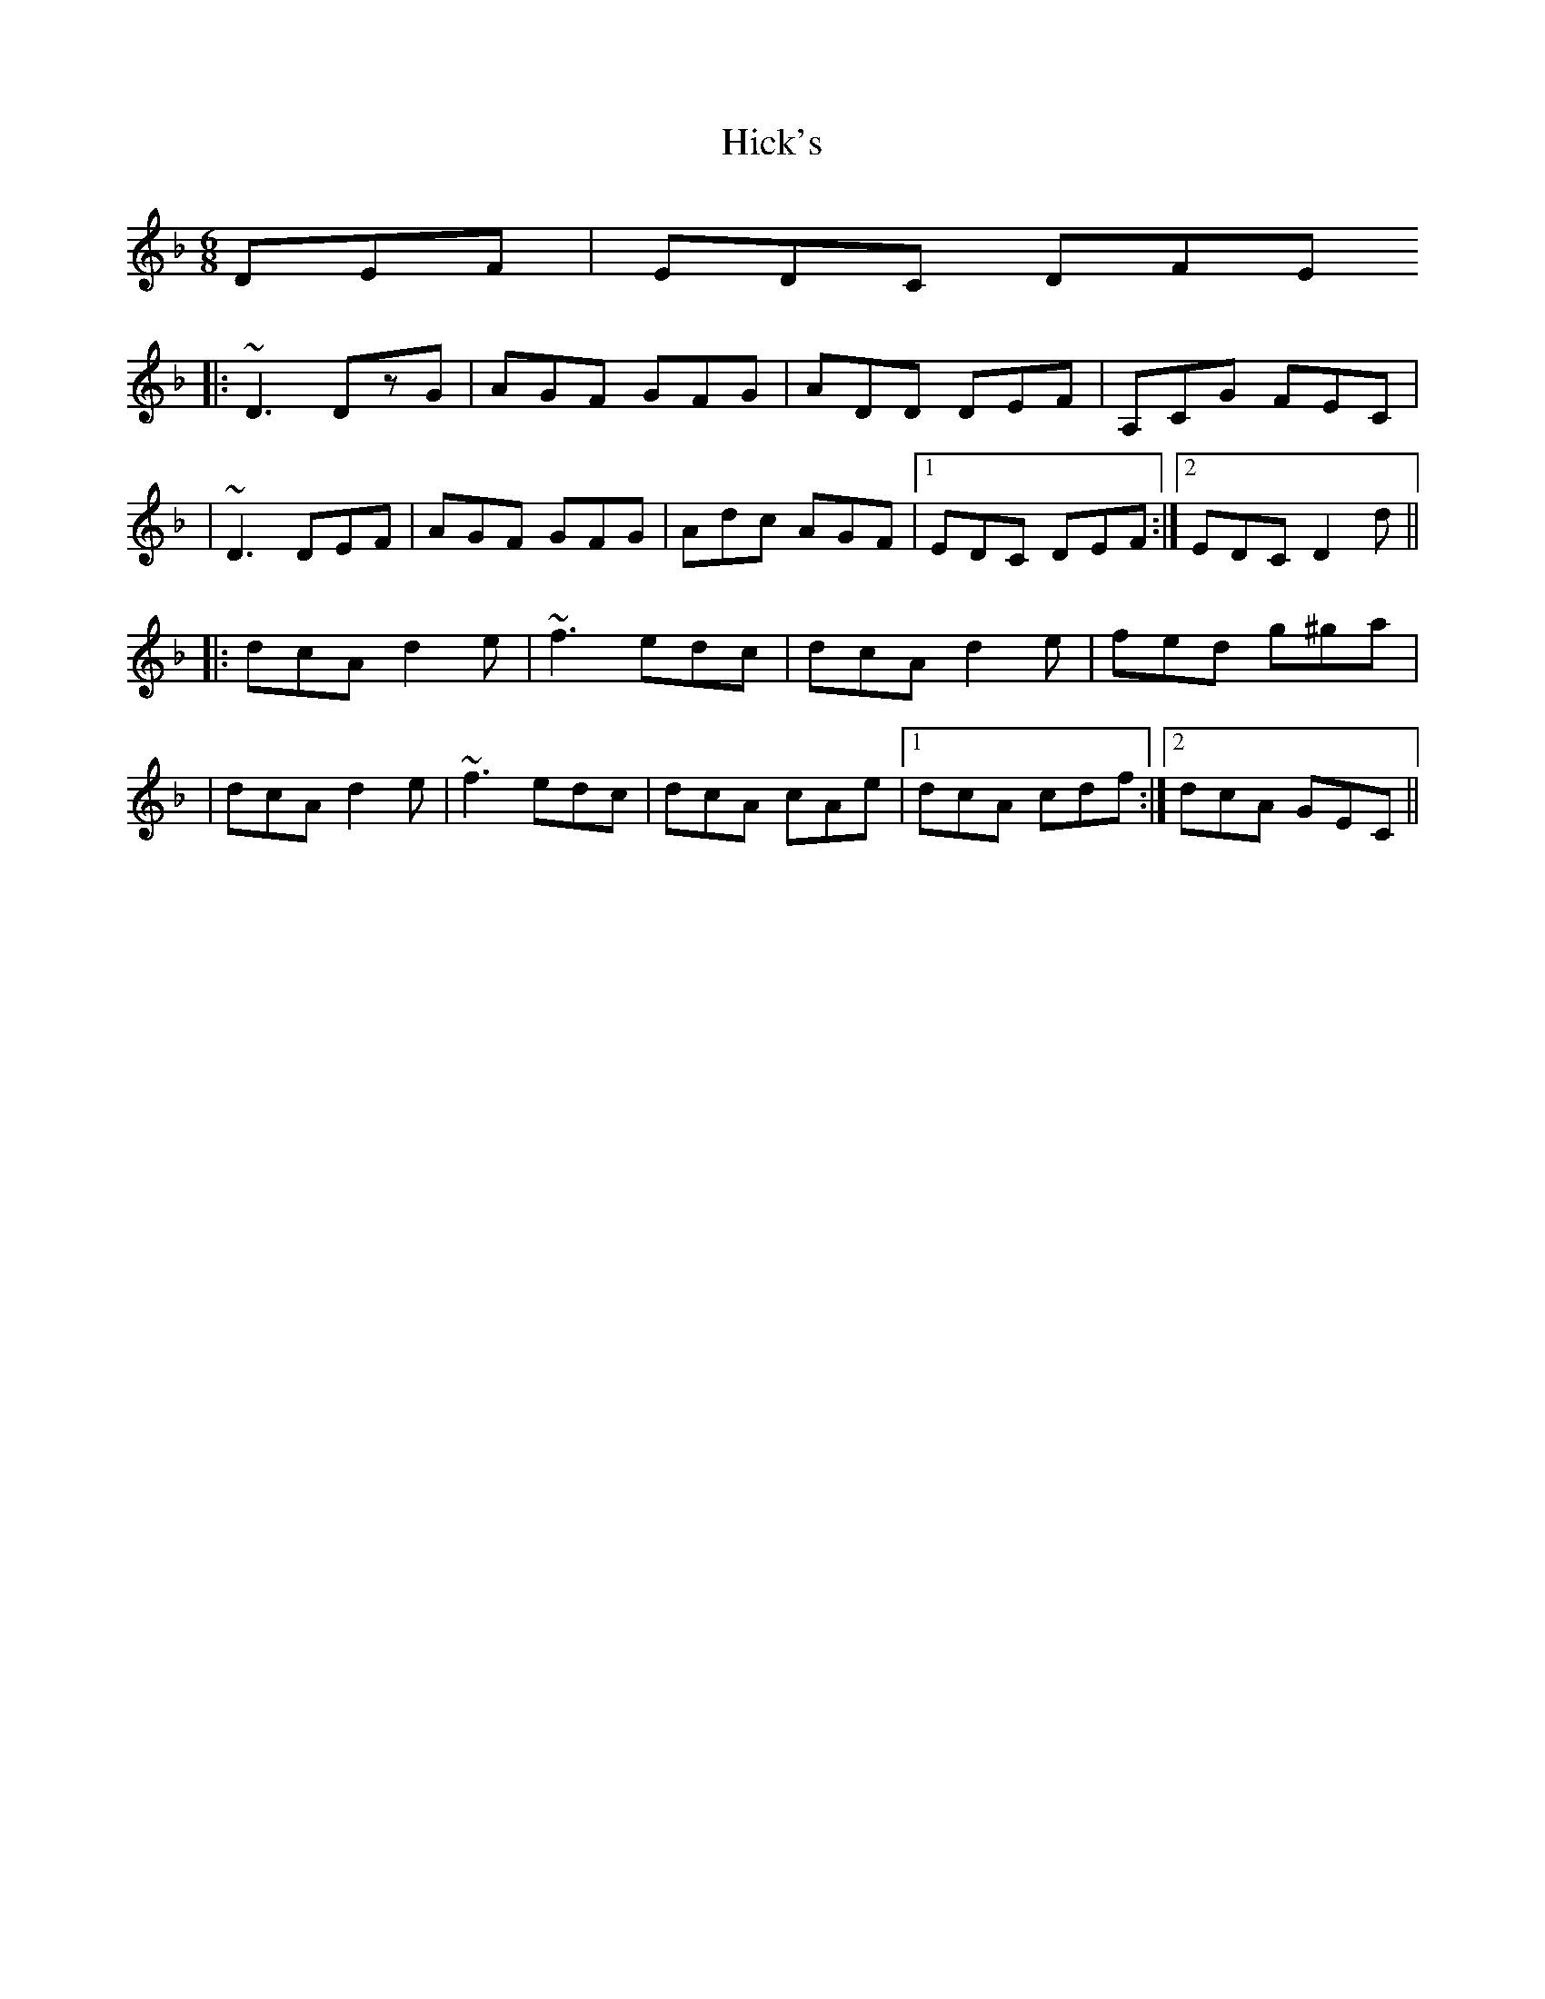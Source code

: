 X: 1
T: Hick's
Z: wheresrhys
S: https://thesession.org/tunes/13298#setting23232
R: jig
M: 6/8
L: 1/8
K: Dmin
DEF|EDC DFE
|:~D3 DzG|AGF GFG|ADD DEF|A,CG FEC|
|~D3 DEF|AGF GFG|Adc AGF|[1EDC DEF:|[2EDC D2d||
|:dcA d2e|~f3 edc|dcA d2e|fed g^ga|
|dcA d2e|~f3 edc|dcA cAe|[1dcA cdf:|[2dcA GEC||
